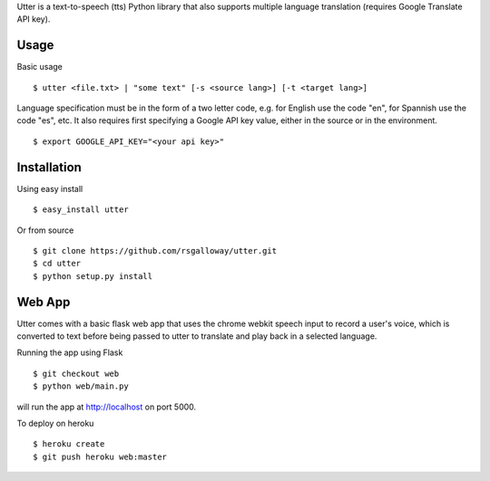 
Utter is a text-to-speech (tts) Python library that also supports multiple language
translation (requires Google Translate API key).

Usage
-----

Basic usage ::

    $ utter <file.txt> | "some text" [-s <source lang>] [-t <target lang>]

Language specification must be in the form of a two letter code, e.g. for English 
use the code "en", for Spannish use the code "es", etc. It also requires first
specifying a Google API key value, either in the source or in the environment. ::

    $ export GOOGLE_API_KEY="<your api key>"

Installation
------------

Using easy install ::

    $ easy_install utter

Or from source ::

    $ git clone https://github.com/rsgalloway/utter.git
    $ cd utter
    $ python setup.py install

Web App
-------

Utter comes with a basic flask web app that uses the chrome webkit speech input
to record a user's voice, which is converted to text before being passed to utter
to translate and play back in a selected language.

Running the app using Flask ::

    $ git checkout web
    $ python web/main.py

will run the app at http://localhost on port 5000.

To deploy on heroku ::

    $ heroku create
    $ git push heroku web:master

